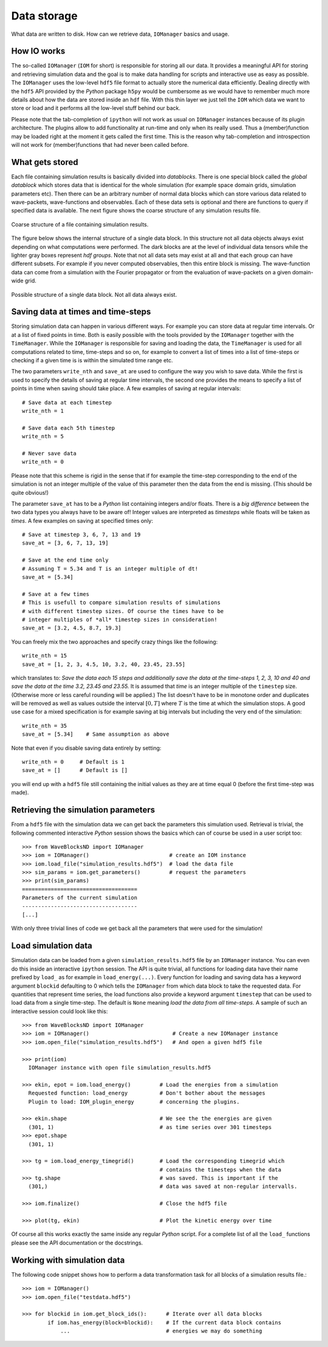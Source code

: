 Data storage
============

What data are written to disk. How can we retrieve data, ``IOManager``
basics and usage.


How IO works
------------

The so-called ``IOManager`` (``IOM`` for short) is responsible for
storing all our data. It provides a meaningful API for storing and
retrieving simulation data and the goal is to make data handling for
scripts and interactive use as easy as possible. The ``IOManager``
uses the low-level ``hdf5`` file format to actually store the
numerical data efficiently. Dealing directly with the ``hdf5`` API
provided by the `Python` package ``h5py`` would be cumbersome as we
would have to remember much more details about how the data are stored
inside an ``hdf`` file. With this thin layer we just tell the ``IOM``
which data we want to store or load and it performs all the low-level
stuff behind our back.

Please note that the tab-completion of ``ipython`` will not work as
usual on ``IOManager`` instances because of its plugin
architecture. The plugins allow to add functionality at run-time and
only when its really used. Thus a (member)function may be loaded right
at the moment it gets called the first time.  This is the reason why
tab-completion and introspection will not work for (member)functions
that had never been called before.


What gets stored
----------------

Each file containing simulation results is basically divided into
`datablocks`. There is one special block called the `global datablock`
which stores data that is identical for the whole simulation (for
example space domain grids, simulation parameters etc). Then there can
be an arbitrary number of normal data blocks which can store various
data related to wave-packets, wave-functions and observables. Each of
these data sets is optional and there are functions to query if
specified data is available. The next figure shows the coarse
structure of any simulation results file.

.. figure:: ./fig/structure_result_file.png
   :align: center

   Coarse structure of a file containing simulation results.

The figure below shows the internal structure of a single data block.
In this structure not all data objects always exist depending on what
computations were performed. The dark blocks are at the level of
individual data tensors while the lighter gray boxes represent `hdf
groups`. Note that not all data sets may exist at all and that each
group can have different subsets. For example if you never computed
observables, then this entire block is missing. The wave-function data
can come from a simulation with the Fourier propagator or from the
evaluation of wave-packets on a given domain-wide grid.

.. figure:: ./fig/structure_datablock.png
   :align: center

   Possible structure of a single data block. Not all data always exist.


Saving data at times and time-steps
-----------------------------------

Storing simulation data can happen in various different ways. For
example you can store data at regular time intervals. Or at a list of
fixed points in time. Both is easily possible with the tools provided
by the ``IOManager`` together with the ``TimeManager``. While the
``IOManager`` is responsible for saving and loading the data, the
``TimeManager`` is used for all computations related to time,
time-steps and so on, for example to convert a list of times into a
list of time-steps or checking if a given time is is within the
simulated time range etc.

The two parameters ``write_nth`` and ``save_at`` are used to configure
the way you wish to save data. While the first is used to specify the
details of saving at regular time intervals, the second one provides
the means to specify a list of points in time when saving should take
place. A few examples of saving at regular intervals::

  # Save data at each timestep
  write_nth = 1

  # Save data each 5th timestep
  write_nth = 5

  # Never save data
  write_nth = 0

Please note that this scheme is rigid in the sense that if for example
the time-step corresponding to the end of the simulation is not an
integer multiple of the value of this parameter then the data from the
end is missing. (This should be quite obvious!)

The parameter ``save_at`` has to be a `Python` list containing
integers and/or floats. There is a *big difference* between the two
data types you always have to be aware of! Integer values are
interpreted as `timesteps` while floats will be taken as `times`. A
few examples on saving at specified times only::

  # Save at timestep 3, 6, 7, 13 and 19
  save_at = [3, 6, 7, 13, 19]

  # Save at the end time only
  # Assuming T = 5.34 and T is an integer multiple of dt!
  save_at = [5.34]

  # Save at a few times
  # This is usefull to compare simulation results of simulations
  # with different timestep sizes. Of course the times have to be
  # integer multiples of *all* timestep sizes in consideration!
  save_at = [3.2, 4.5, 8.7, 19.3]

You can freely mix the two approaches and specify crazy things like
the following::

  write_nth = 15
  save_at = [1, 2, 3, 4.5, 10, 3.2, 40, 23.45, 23.55]

which translates to: `Save the data each 15 steps and additionally
save the data at the time-steps 1, 2, 3, 10 and 40 and save the data at
the time 3.2, 23.45 and 23.55.` It is assumed that `time` is an
integer multiple of the ``timestep`` size. (Otherwise more or less
careful rounding will be applied.)  The list doesn't have to be in
monotone order and duplicates will be removed as well as values
outside the interval :math:`[0, T]` where :math:`T` is the time at
which the simulation stops. A good use case for a mixed specification
is for example saving at big intervals but including the very end of
the simulation::

  write_nth = 35
  save_at = [5.34]    # Same assumption as above

Note that even if you disable saving data entirely by setting::

  write_nth = 0     # Default is 1
  save_at = []      # Default is []

you will end up with a ``hdf5`` file still containing the initial
values as they are at time equal 0 (before the first time-step was
made).


Retrieving the simulation parameters
------------------------------------

From a ``hdf5`` file with the simulation data we can get back the
parameters this simulation used. Retrieval is trivial, the following
commented interactive `Python` session shows the basics which can of
course be used in a user script too::

  >>> from WaveBlocksND import IOManager
  >>> iom = IOManager()                         # create an IOM instance
  >>> iom.load_file("simulation_results.hdf5")  # load the data file
  >>> sim_params = iom.get_parameters()         # request the parameters
  >>> print(sim_params)
  ====================================
  Parameters of the current simulation
  ------------------------------------
  [...]

With only three trivial lines of code we get back all the parameters
that were used for the simulation!


Load simulation data
--------------------

Simulation data can be loaded from a given ``simulation_results.hdf5``
file by an ``IOManager`` instance. You can even do this inside an
interactive ``ipython`` session. The API is quite trivial, all
functions for loading data have their name prefixed by ``load_`` as
for example in ``load_energy(...)``. Every function for loading and
saving data has a keyword argument ``blockid`` defaulting to 0 which
tells the ``IOManager`` from which data block to take the requested
data. For quantities that represent time series, the load functions
also provide a keyword argument ``timestep`` that can be used to load
data from a single time-step. The default is ``None`` meaning `load the
data from all time-steps`. A sample of such an interactive session
could look like this::

  >>> from WaveBlocksND import IOManager
  >>> iom = IOManager()                          # Create a new IOManager instance
  >>> iom.open_file("simulation_results.hdf5")   # And open a given hdf5 file

  >>> print(iom)
    IOManager instance with open file simulation_results.hdf5

  >>> ekin, epot = iom.load_energy()         # Load the energies from a simulation
    Requested function: load_energy          # Don't bother about the messages
    Plugin to load: IOM_plugin_energy        # concerning the plugins.

  >>> ekin.shape                             # We see the the energies are given
    (301, 1)                                 # as time series over 301 timesteps
  >>> epot.shape
    (301, 1)

  >>> tg = iom.load_energy_timegrid()        # Load the corresponding timegrid which
                                             # contains the timesteps when the data
  >>> tg.shape                               # was saved. This is important if the
    (301,)                                   # data was saved at non-regular intervalls.

  >>> iom.finalize()                         # Close the hdf5 file

  >>> plot(tg, ekin)                         # Plot the kinetic energy over time

Of course all this works exactly the same inside any regular `Python`
script. For a complete list of all the ``load_`` functions please see
the API documentation or the docstrings.


Working with simulation data
----------------------------

The following code snippet shows how to perform a data transformation task
for all blocks of a simulation results file.::

  >>> iom = IOManager()
  >>> iom.open_file("testdata.hdf5")

  >>> for blockid in iom.get_block_ids():      # Iterate over all data blocks
          if iom.has_energy(block=blockid):    # If the current data block contains
              ...                              # energies we may do something
